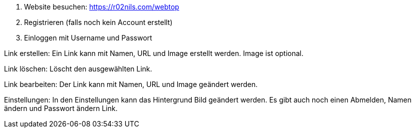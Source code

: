 1. Website besuchen: https://r02nils.com/webtop
2. Registrieren (falls noch kein Account erstellt)
3. Einloggen mit Username und Passwort

Link erstellen: Ein Link kann mit Namen, URL und Image erstellt werden. Image ist optional.

Link löschen: Löscht den ausgewählten Link.

Link bearbeiten: Der Link kann mit Namen, URL und Image geändert werden.

Einstellungen: In den Einstellungen kann das Hintergrund Bild geändert werden. Es gibt auch noch einen Abmelden, Namen ändern und Passwort ändern Link.
